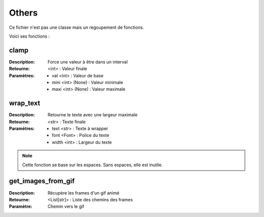 Others
======

Ce fichier n'est pas une classe mais un regoupement de fonctions.

Voici ses fonctions :

clamp
-----

:Description: Force une valeur à être dans un interval
:Retourne: <int> : Valeur finale
:Paramètres:
    - val <int> : Valeur de base
    - mini <int> (None) : Valeur minimale
    - maxi <int> (None) : Valeur maximale

wrap_text
---------

:Description: Retourne le texte avec une largeur maximale
:Retourne: <str> : Texte finale
:Paramètres:
    - text <str> : Texte à wrapper
    - font <Font> : Police du texte
    - width <int> : Largeur du texte

.. note:: Cette fonction se base sur les espaces. Sans espaces, elle est inutile.

get_images_from_gif
-------------------

:Description: Récupère les frames d'un gif animé
:Retourne: <List[str]> : Liste des chemins des frames
:Paramètre: Chemin vers le gif
